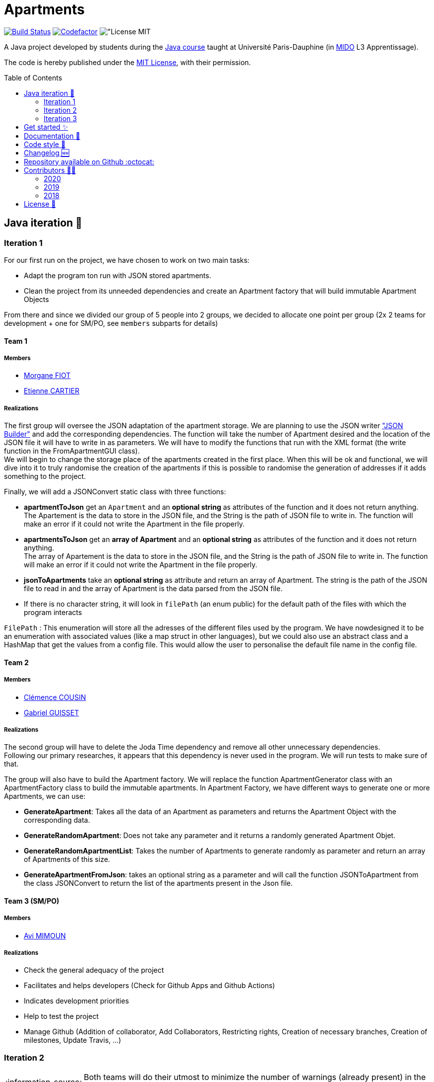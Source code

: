 :gitHubUserName: oliviercailloux
:groupId: io.github.{gitHubUserName}
:artifactId: apartments
:repository: Apartments
:tip-caption: :bulb:
:note-caption: :information_source:
:important-caption: :heavy_exclamation_mark:
:caution-caption: :fire:
:warning-caption: :warning:
:imagesdir: img/
:toc:
:toc-placement!:

= Apartments

image:https://github.com/av1m/Apartments/workflows/Java%20CI%20with%20Maven/badge.svg["Build Status", link="https://github.com/av1m/apartments/actions?query=workflow%3A%22Java+CI+with+Maven%22"]
image:https://www.codefactor.io/repository/github/av1m/apartments/badge["Codefactor", link="https://www.codefactor.io/repository/github/av1m/apartments/"]
image:https://img.shields.io/badge/License-MIT-color["License MIT]

A Java project developed by students during the link:https://github.com/oliviercailloux/java-course[Java course] taught at Université Paris-Dauphine (in link:http://www.mido.dauphine.fr/[MIDO] L3 Apprentissage).

The code is hereby published under the link:LICENSE[MIT License], with their permission.

toc::[]

== Java iteration 🏃

=== Iteration 1

For our first run on the project, we have chosen to work on two main tasks:

* Adapt the program ton run with JSON stored apartments. 

* Clean the project from its unneeded dependencies and create an Apartment factory that will build immutable Apartment Objects  

From there and since we divided our group of 5 people into 2 groups, we decided to allocate one point per group (2x 2 teams for development + one for SM/PO, see `members` subparts for details)

==== Team 1

===== Members

- link:https://github.com/MorganeFt[Morgane FIOT]
- link:https://github.com/EtienneCartier[Etienne CARTIER]

===== Realizations

The first group will oversee the JSON adaptation of the apartment storage. We are planning to use the JSON writer link:https://javaee.github.io/jsonb-spec/getting-started.html["JSON Builder"] and add the corresponding dependencies. The function will take the number of Apartment desired and the location of the JSON file it will have to write in as parameters. We will have to modify the functions that run with the XML format (the write function in the FromApartmentGUI class). +
We will begin to change the storage place of the apartments created in the first place. When this will be ok and functional, we will dive into it to truly randomise the creation of the apartments if this is possible to randomise the generation of addresses if it adds something to the project.  

Finally, we will add a JSONConvert static class with three functions:

* *apartmentToJson* get an `Apartment` and an *optional string* as attributes of the function and it does not return anything. +
The Apartement is the data to store in the JSON file, and the String is the path of JSON file to write in. The function will make an error if it could not write the Apartment in the file properly. 

* *apartmentsToJson* get an *array of Apartment* and an *optional string* as attributes of the function and it does not return anything. +
The array of Apartement is the data to store in the JSON file, and the String is the path of JSON file to write in. The function will make an error if it could not write the Apartment in the file properly. 

* *jsonToApartments* take an *optional string* as attribute and return an array of Apartment. The string is the path of the JSON file to read in and the array of Apartment is the data parsed from the JSON file. 

* If there is no character string, it will look in `filePath` (an enum public) for the default path of the files with which the program interacts

`FilePath` : This enumeration will store all the adresses of the different files used by the program. We have nowdesigned it to be an enumeration with associated values (like a map struct in other languages), but we could also use an abstract class and a HashMap that get the values from a config file. This would allow the user to personalise the default file name in the config file. 

==== Team 2

===== Members

- link:https://github.com/clemencecousin[Clémence COUSIN]
- link:https://github.com/GabG02[Gabriel GUISSET]

===== Realizations

The second group will have to delete the Joda Time dependency and remove all other unnecessary dependencies. +
Following our primary researches, it appears that this dependency is never used in the program. We will run tests to make sure of that.

The group will also have to build the Apartment factory. We will replace the function ApartmentGenerator class with an ApartmentFactory class to build the immutable apartments. In Apartment Factory, we have different ways to generate one or more Apartments, we can use: 

* **GenerateApartment**: Takes all the data of an Apartment as parameters and returns the Apartment Object with the corresponding data. 

* **GenerateRandomApartment**: Does not take any parameter and it returns a randomly generated Apartment Objet. 

* **GenerateRandomApartmentList**: Takes the number of Apartments to generate randomly as parameter and return an array of Apartments of this size. 

* **GenerateApartmentFromJson**: takes an optional string as a parameter and will call the function JSONToApartment from the class JSONConvert to return the list of the apartments present in the Json file. 

==== Team 3 (SM/PO)

===== Members

- link:https://github.com/av1m[Avi MIMOUN]

===== Realizations

- Check the general adequacy of the project
- Facilitates and helps developers (Check for Github Apps and Github Actions)
- Indicates development priorities
- Help to test the project
- Manage Github (Addition of collaborator, Add Collaborators, Restricting rights, Creation of necessary branches, Creation of milestones, Update Travis, ...)

=== Iteration 2

[NOTE]
====
Both teams will do their utmost to minimize the number of warnings (already present) in the packages they will touch.
====

==== Team 1

===== Members

- link:https://github.com/MorganeFt[Morgane FIOT]
- link:https://github.com/av1m[Avi MIMOUN]

===== Realizations

Random generation of an apartment :

* Generate a large number of apartments in order to store the result in resources
* Generate latitude and longitude points in the Paris area to retrieve an address using the link:https://api-adresse.data.gouv.fr/reverse/?lon=2.2712946&lat=48.869962[government API]
* Use link:https://github.com/oliviercailloux/sample-rest-client[jax-rs client] link:https://github.com/av1m/Apartments/pull/3#discussion_r410394483[instead of InputStream] to make the HTTP GET request (link:https://github.com/av1m/Apartments/issues/5[issue #5])
* Modify the function which converts the HTTP return from the API (concerning addresses) to a string (`getAddressFromJson`)
* Modify the behavior of the `retry` during the API call, see link:https://github.com/av1m/Apartments/issues/7[issue #7]
* [OPT] Implement a function/pattern to determine if an address is correct

==== Team 2

===== Members

- link:https://github.com/clemencecousin[Clémence COUSIN]
- link:https://github.com/EtienneCartier[Etienne CARTIER]

===== Realizations

* Delete the `apartmentGenerator` class. Replace in `apartementFactory` (see link:https://github.com/av1m/Apartments/pull/3[PR #3])
* Specify unit tests, mainly for the `valueFunction`. Correction of documentation
* Warnings optimizations (package by package)

==== Team 3 (SM/PO)

===== Members

- link:https://github.com/GabG02[Gabriel GUISSET]

=== Iteration 3

==== Team 1

===== Members

- link:https://github.com/GabG02[Gabriel GUISSET]
- link:https://github.com/EtienneCartier[Etienne CARTIER]

===== Realizations

* Creation of everything related to the Profile:
    - Creation of `ProfileType` enumeration which contains our 3 types of Profile: `student`, `family` and `couple`.
    - Creation of the `Profile` class. This class contains the min, max and weight value for every parameters of the value function according to the parameters selected by the user. The Profile is also convert into an AVF.
    - Creation of the `ProfileManager` class which initialize all `Profile`.
* Fixing issue link:https://github.com/av1m/Apartments/issues/23[#23]

==== Team 2

===== Members

- link:https://github.com/clemencecousin[Clémence COUSIN]
- link:https://github.com/av1m[Avi MIMOUN]

===== Realizations

* Creation of everything related to the Question:
** Creation of `QuestionType` enumeration which contains our 4 questions to better adapt the ValueFunction.
** Creation of the `Question` class which gather the question from `QuestionType`
** Creation of 3 distinct classes for the 3 types of question we ask the user:
    *** `QuestionDoubleDouble` class
    *** `QuestionBestCriteria` class
    *** `QuestionDoubleBoolean` class

+
This 3 classes will contain the different possibility of answers and a resolve function which will adapt the AVF according to the user answer.
* Implementation of the link:https://github.com/google/google-java-format[google java format]
* Fixing link:https://github.com/av1m/Apartments/issues/20[issue #20] by the creation of an adapter
* For `ReadTwoApartmentsTest`:
    ** Remove the main method
    ** Removal of the `InputStream`
    ** Implement JSON
    ** Implement Unit Test
* Deletion of Redundancy on ApartmentValueFunction

==== Team 3 (SM/PO)

===== Members

- link:https://github.com/MorganeFt[Morgane FIOT]

===== Realizations

* link:Doc/changelog.adoc[Changelog]

== Get started ✨

Make sure you have installed link:https://openjdk.java.net/projects/jdk/11/[java 11], link:https://git-scm.com/[git] and  link:https://maven.apache.org/[maven]

[TIP]
====
Useful links:

* link:https://github.com/oliviercailloux/java-course/blob/master/Best%20practices/Various.adoc#installing-the-jdk[JDK]
* link:https://github.com/oliviercailloux/java-course/blob/master/Maven/README.adoc[Maven]
====

1. Clone the application
+
[source,bash]
----
git clone https://github.com/oliviercailloux/Apartments.git
----

2. Run unit tests
+
[source,bash]
----
cd Apartments/
mvn test 
----

== Documentation 📙

- Project documentation and UML iterations can be found in the directory link:Doc/README.adoc[*Doc/*]

== Code style 📄

In order to meet the greatest needs and not to restrict development to a common IDE, we have integrated link:https://github.com/google/google-java-format#google-java-format[google-java-format]

In this sense, link:https://github.com/google/google-java-format#google-java-format[google-java-format] is a program that reformats Java source code to comply with link:https://google.github.io/styleguide/javaguide.html[Google Java Style Guide].

The advantage of using this program is that it can be integrated as:

* CLI command
* IDE plugin (Jetrains IDEs, Eclipse, etc.)
* Third Party
* Github Actions
* Library (dependencies)

In this project, we have integrated:

* a link:.github/workflows/maven.yml[Github Actions] : allows to format the code at each push (if ever a person has forgotten)
* a maven plugin (in the link:pom.xml[pom] file): link:https://github.com/coveo/fmt-maven-plugin[coveo/fmt-maven-plugin] : allows you to format the code for each build with `mvn` of the application (locally). For example, by performing a `mvn test`, you will have the return of your tests as well as your formatted code

I personally don't recommend the use of plugins for IDE because it requires user configuration, those which can cause problems (import optimizations and others). However, the use of plugins for IDE remains completely personal to each developer 👨‍💻.

== Changelog 🆕

- Link of link:Doc/changelog.adoc[changelog]

== Repository available on Github :octocat:

- Link of this link:https://github.com/av1m/Apartments[repository]

== Contributors 👨‍💻

- link:https://github.com/oliviercailloux[oliviercailloux]

=== 2020
.See contributors
[%collapsible]
====
- link:https://github.com/EtienneCartier[EtienneCartier]
- link:https://github.com/MorganeFt[MorganeFt]
- link:https://github.com/GabG02[GabG02]
- link:https://github.com/clemencecousin[clemencecousin]
- link:https://github.com/av1m[av1m]
====

=== 2019

.See contributors
[%collapsible]
====
- link:https://github.com/Amioplk[Amioplk]
- link:https://github.com/LaurenceTsizaza[LaurenceTsizaza]
- link:https://github.com/zeinaalwazzan[zeinaalwazzan]
- link:https://github.com/alexisperdereau[alexisperdereau]
- link:https://github.com/Aichaaa[Aichaaa]
- link:https://github.com/SandraSalame[SandraSalame]
- link:https://github.com/aitalibraham[aitalibraham]
====

=== 2018

.See contributors
[%collapsible]
====
- link:https://github.com/marccohen92[marccohen92]
- link:https://github.com/SlowVirtuousGiant[SlowVirtuousGiant]
- link:https://github.com/Deeplygends[Deeplygends]
- link:https://github.com/DAYAUX[DAYAUX]
====

== License 📝

* link:LICENSE[MIT]

[%hardbreaks]
link:#toc[⬆ back to top]
